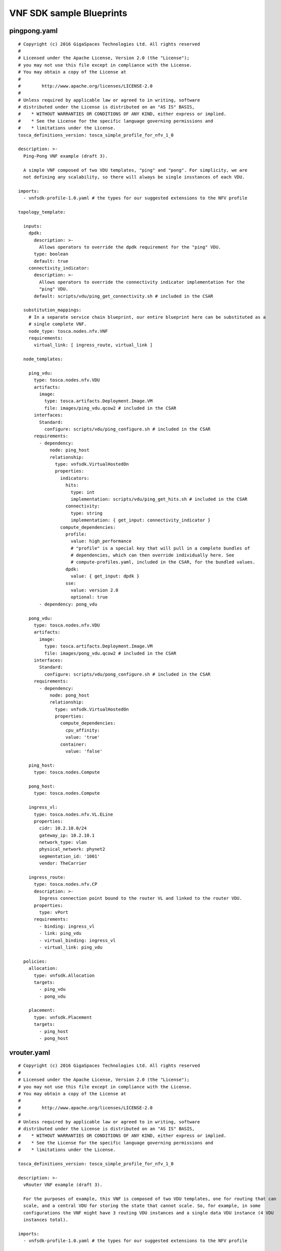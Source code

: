 .. This work is licensed under a Creative Commons Attribution 4.0 International License.
.. SPDX-License-Identifier: CC-BY-4.0

VNF SDK sample Blueprints
=========================

pingpong.yaml
-------------
::

 # Copyright (c) 2016 GigaSpaces Technologies Ltd. All rights reserved
 #
 # Licensed under the Apache License, Version 2.0 (the "License");
 # you may not use this file except in compliance with the License.
 # You may obtain a copy of the License at
 #
 #        http://www.apache.org/licenses/LICENSE-2.0
 #
 # Unless required by applicable law or agreed to in writing, software
 # distributed under the License is distributed on an "AS IS" BASIS,
 #    * WITHOUT WARRANTIES OR CONDITIONS OF ANY KIND, either express or implied.
 #    * See the License for the specific language governing permissions and
 #    * limitations under the License.
 tosca_definitions_version: tosca_simple_profile_for_nfv_1_0

 description: >-
   Ping-Pong VNF example (draft 3).

   A simple VNF composed of two VDU templates, "ping" and "pong". For simplicity, we are
   not defining any scalability, so there will always be single insstances of each VDU.

 imports:
   - vnfsdk-profile-1.0.yaml # the types for our suggested extensions to the NFV profile

 topology_template:

   inputs:
     dpdk:
       description: >-
         Allows operators to override the dpdk requirement for the "ping" VDU.
       type: boolean
       default: true
     connectivity_indicator:
       description: >-
         Allows operators to override the connectivity indicator implementation for the
         "ping" VDU.
       default: scripts/vdu/ping_get_connectivity.sh # included in the CSAR

   substitution_mappings:
     # In a separate service chain blueprint, our entire blueprint here can be substituted as a
     # single complete VNF.
     node_type: tosca.nodes.nfv.VNF
     requirements:
       virtual_link: [ ingress_route, virtual_link ]

   node_templates:

     ping_vdu:
       type: tosca.nodes.nfv.VDU
       artifacts:
         image:
           type: tosca.artifacts.Deployment.Image.VM
           file: images/ping_vdu.qcow2 # included in the CSAR
       interfaces:
         Standard:
           configure: scripts/vdu/ping_configure.sh # included in the CSAR
       requirements:
         - dependency:
             node: ping_host
             relationship:
               type: vnfsdk.VirtualHostedOn
               properties:
                 indicators:
                   hits:
                     type: int
                     implementation: scripts/vdu/ping_get_hits.sh # included in the CSAR
                   connectivity:
                     type: string
                     implementation: { get_input: connectivity_indicator }
                 compute_dependencies:
                   profile:
                     value: high_performance
                     # "profile" is a special key that will pull in a complete bundles of
                     # dependencies, which can then override individually here. See
                     # compute-profiles.yaml, included in the CSAR, for the bundled values.
                   dpdk:
                     value: { get_input: dpdk }
                   sse:
                     value: version 2.0
                     optional: true
         - dependency: pong_vdu

     pong_vdu:
       type: tosca.nodes.nfv.VDU
       artifacts:
         image:
           type: tosca.artifacts.Deployment.Image.VM
           file: images/pong_vdu.qcow2 # included in the CSAR
       interfaces:
         Standard:
           configure: scripts/vdu/pong_configure.sh # included in the CSAR
       requirements:
         - dependency:
             node: pong_host
             relationship:
               type: vnfsdk.VirtualHostedOn
               properties:
                 compute_dependencies:
                   cpu_affinity:
                   value: 'true'
                 container:
                   value: 'false'

     ping_host:
       type: tosca.nodes.Compute

     pong_host:
       type: tosca.nodes.Compute

     ingress_vl:
       type: tosca.nodes.nfv.VL.ELine
       properties:
         cidr: 10.2.10.0/24
         gateway_ip: 10.2.10.1
         network_type: vlan
         physical_network: phynet2
         segmentation_id: '1001'
         vendor: TheCarrier

     ingress_route:
       type: tosca.nodes.nfv.CP
       description: >-
         Ingress connection point bound to the router VL and linked to the router VDU.
       properties:
         type: vPort
       requirements:
         - binding: ingress_vl
         - link: ping_vdu
         - virtual_binding: ingress_vl
         - virtual_link: ping_vdu

   policies:
     allocation:
       type: vnfsdk.Allocation
       targets:
         - ping_vdu
         - pong_vdu

     placement:
       type: vnfsdk.Placement
       targets:
         - ping_host
         - pong_host

vrouter.yaml
------------
::

  # Copyright (c) 2016 GigaSpaces Technologies Ltd. All rights reserved
  #
  # Licensed under the Apache License, Version 2.0 (the "License");
  # you may not use this file except in compliance with the License.
  # You may obtain a copy of the License at
  #
  #        http://www.apache.org/licenses/LICENSE-2.0
  #
  # Unless required by applicable law or agreed to in writing, software
  # distributed under the License is distributed on an "AS IS" BASIS,
  #    * WITHOUT WARRANTIES OR CONDITIONS OF ANY KIND, either express or implied.
  #    * See the License for the specific language governing permissions and
  #    * limitations under the License.

  tosca_definitions_version: tosca_simple_profile_for_nfv_1_0

  description: >-
    vRouter VNF example (draft 3).

    For the purposes of example, this VNF is composed of two VDU templates, one for routing that can
    scale, and a central VDU for storing the state that cannot scale. So, for example, in some
    configurations the VNF might have 3 routing VDU instances and a single data VDU instance (4 VDU
    instances total).

  imports:
    - vnfsdk-profile-1.0.yaml # the types for our suggested extensions to the NFV profile

  topology_template:

    substitution_mappings:
      # In a separate service chain blueprint, our entire blueprint here can be substituted as a
      # single complete VNF.
      node_type: tosca.nodes.nfv.VNF
      requirements:
        virtual_link: [ ingress_route, virtual_link ]

    node_templates:

      router_vdu:
        type: tosca.nodes.nfv.VDU
        description: >-
          In charge of handling the routing. Each instance of this VDU template can handle only a
          limited amount of bandwidth depending on host capabilities, but it can be scaled out within
          the VNF.
        artifacts:
          image:
            type: tosca.artifacts.Deployment.Image.VM
            file: images/router_vdu.qcow2 # included in the CSAR
        interfaces:
          Standard:
            configure: scripts/vdu/router_configure.sh # included in the CSAR
        requirements:
          - dependency:
              node: router_host
              relationship:
                type: vnfsdk.VirtualHostedOn
                properties:
                  indicators:
                    hits:
                      type: int
                      implementation: scripts/vdu/router_get_hits.sh # included in the CSAR
                    connectivity:
                      type: string
                      implementation: scripts/vdu/router_get_connectivity.sh # included in the CSAR
                  compute_dependencies:
                    dpdk:
                      value: 'true'
                      priority: 0.8 # a strong preference
                    sse:
                      value: version 2.0
                      priority: 0.2 # nice to have
                    container:
                      value: 'false'
                      # the default priority is 1.0, meaning an absolute requirement
          - dependency: data_vdu
        capabilities:
          monitoring_parameter: # note that this capability has an "ip_address" attribute
            properties:
              protocol: http
              port: 8081
              url_path: /data/telemetry

      data_vdu:
        type: tosca.nodes.nfv.VDU
        description: >-
          All the router VDUs connect to the same data VDU which stores the configuration and state of
          the VNF. We are assuming that this VNF product does not support scaling of the data VDU.
        artifacts:
          image:
            type: tosca.artifacts.Deployment.Image.VM
            file: images/data_vdu.qcow2 # included in the CSAR
        interfaces:
          Standard:
            configure: scripts/vdu/data_configure.sh # included in the CSAR
        requirements:
          - dependency:
              node: data_host
              relationship:
                type: vnfsdk.VirtualHostedOn
                properties:
                  compute_dependencies:
                    cpu_affinity:
                      value: 'true'
                    container:
                      value: 'false'
                      priority: 1.0 # hints that it's absolutely required
        capabilities:
          nfv_compute:
            # This is the "standard" way to define performance optimization in the NFV profile
            properties:
              mem_page_size: large
              cpu_allocation:
                core_count: 4
              numa_node_count: 2
              numa_nodes:
                primary:
                  id: 0
                  mem_size: 16 GB
                  vcpus:
                    a: 2
                    b: 3
                secondary:
                  id: 1
                  mem_size: 2 GB

      router_host:
        type: tosca.nodes.Compute
        capabilities:
          scalable:
            properties:
              max_instances: 4

      data_host:
        type: tosca.nodes.Compute
        requirements:
          - local_storage:
              node: database_storage
              relationship:
                properties:
                  location: /mnt/database

      database_storage:
        type: tosca.nodes.BlockStorage
        properties:
          size: 5 GB

      ingress_vl:
        type: tosca.nodes.nfv.VL.ELine
        properties:
          cidr: 10.2.10.0/24
          gateway_ip: 10.2.10.1
          network_type: vlan
          physical_network: phynet2
          segmentation_id: '1001'
          vendor: TheCarrier

      ingress_route:
        type: tosca.nodes.nfv.CP
        description: >-
          Ingress connection point bound to the router VL and linked to the router VDU.
        properties:
          type: vPort
        requirements:
          - binding: ingress_vl
          - link: router_vdu
          - virtual_binding: ingress_vl
          - virtual_link: router_vdu

    policies:
      allocation:
        type: vnfsdk.Allocation
        properties:
          prioritize: cost
        targets:
          - router_vdu
          - data_vdu

      placement:
        type: vnfsdk.Placement
        properties:
          prioritize: performance
        targets:
          - router_host
          - data_host
          - database_storage

      scaling:
        type: vnfsdk.Scaling
        properties:
          bandwidth_threshold: 1.5 GB
        targets:
          - router_vdu

      performance:
        type: vnfsdk.Assurance
        properties:
          responsivness: 0.1 Hz
        targets:
          - ingress_vl

vnfsdk-profile-1.0.yaml
-----------------------
::

  # Copyright (c) 2016 GigaSpaces Technologies Ltd. All rights reserved
  #
  # Licensed under the Apache License, Version 2.0 (the "License");
  # you may not use this file except in compliance with the License.
  # You may obtain a copy of the License at
  #
  #        http://www.apache.org/licenses/LICENSE-2.0
  #
  # Unless required by applicable law or agreed to in writing, software
  # distributed under the License is distributed on an "AS IS" BASIS,
  #    * WITHOUT WARRANTIES OR CONDITIONS OF ANY KIND, either express or implied.
  #    * See the License for the specific language governing permissions and
  #    * limitations under the License.

  # vnfsdk-profile-1.0 (draft 3)

  # Required extensions to the TOSCA Simple Profile for Network Functions Virtualization (NFV)
  # Version 1.0.

  relationship_types:

   vnfsdk.VirtualHostedOn:
       description: >-
        The standard VDU type in the simple NFV is completely separate from the "compute" world. The
        only relatiionship we have available to connect them is DependsOn. Thus, we must extend it in
        order to implement the connection.
      derived_from: tosca.relationships.DependsOn
      valid_target_types:
        - tosca.capabilities.Node
      properties:
        indicators:
          description: >-
            Performance, availability, and other indicators.
          type: map
          entry_schema: vnfsdk.Indicator
          required: false
        compute_dependencies:
          description: >-
            These dependencies will be used by a resource orchestrator/allocator to assign the best
            possible performance profile.
          type: map
          entry_schema: vnfsdk.ComputeDependency
          required: false

  policy_types:

    vnfsdk.Allocation:
      description: >-
        The orchestrator will apply an algorithm to make sure that VDUs will be allocated the best
        possible hosts according
      derived_from: tosca.policies.Root
      targets:
        - tosca.nodes.nfv.VDU
      properties:
        prioritize:
          description: >-
            Hint to allocation algorithm.
          type: vnfsdk.PolicyPriority
          default: balance

    vnfsdk.Placement:
      description: >-
        The orchestrator will apply an algorithm to make sure that our VIM resources will be allocated
        and placed near each other in the data center to guarantee best internal connectivity. This is
        necessary for the VNF to function as an efficient whole, despite being composed of many VIM
        resources.
      derived_from: tosca.policies.Placement
      targets:
        - tosca.nodes.Compute
        - tosca.nodes.BlockStorage
      properties:
        prioritize:
          description: >-
            Hint to placement algorithm.
          type: vnfsdk.PolicyPriority

    description: >-
        The orchestrator will monitor bandwidth and auto-scale (up and down) according to an algorithm
        configured by our defined parameters here.
      derived_from: tosca.policies.Scaling
      properties:
        bandwidth_threshold:
          description: >-
            Over this bandwidth the algorithm should start scaling up, and under it, it should scale
            down.
          type: scalar-unit.size
        polling_interval:
          description: >-
            How often to check bandwidth.
          type: scalar-unit.time
          default: 10 s
      targets:
        - tosca.nodes.nfv.VDU

    vnfsdk.Assurance:
      description: >-
        The orchestrator (SDN-O?) will make sure the virtual link is configured to perform within our
        defined performance envelope here.
      derived_from: tosca.policies.Performance
      properties:
        responsivness:
          description: >-
            How often assurance should be checked.
          type: scalar-unit.frequency
      targets:
        - tosca.nodes.nfv.VL.ELine

  data_types:

    vnfsdk.ComputeDependency:
      derived_from: tosca.datatypes.Root
      properties:
        value:
          description: >-
            The dependency value.
          type: string
        optional:
          description: >-
            Whether the dependency is optional. When set to true implies priority 0.5.
          type: boolean
          default: false
        priority:
          description: >-
            Allows fine-tuning of the dependency's priority.
          type: float
          constraints:
            - in_range: [ 0.0, 1.0 ]
          default: 1.0

    vnfsdk.Indicator:
      derived_from: tosca.datatypes.Root
      properties:
        type:
          description: >-
            The type of the indicator.
          type: string
        implementation:
          description: >-
            The indicator's implementation.
          type: string

    vnfsdk.PolicyPriority:
      derived_from: string
      constraints:
        - valid_values: [ performance, cost, balance ]


compute-profiles.yaml
---------------------
::

  # Copyright (c) 2016 GigaSpaces Technologies Ltd. All rights reserved
    #
  # Licensed under the Apache License, Version 2.0 (the "License");
  # you may not use this file except in compliance with the License.
  # You may obtain a copy of the License at
  #
  #        http://www.apache.org/licenses/LICENSE-2.0
  #
  # Unless required by applicable law or agreed to in writing, software
  # distributed under the License is distributed on an "AS IS" BASIS,
  #    * WITHOUT WARRANTIES OR CONDITIONS OF ANY KIND, either express or implied.
  #    * See the License for the specific language governing permissions and
  #    * limitations under the License.

  performance_profiles:

    tosca.nodes.nfv.VDU:

      high_availability:
        cpu_allocation:
          cpu_affinity: dedicated
          thread_allocation: isolate
          socket_count: 2
          core_count: 2
          thread_count: 4
        dpdk: true
        cpu_affinity:
          default: false
          value: { get_input: cpu_affinity }

      low_availability:
        cpu_allocation:
          thread_allocation: isolate
          socket_count: 1
          core_count: 1
          thread_count:
            default: 4
            value: { get_input: thread_count }
            0000c0onstraint: { in_range: [ 1, 4 ] }
        dpdk: false
        cpu_affinity: true

Code for this document is available under the Apache License, Version 2.0
